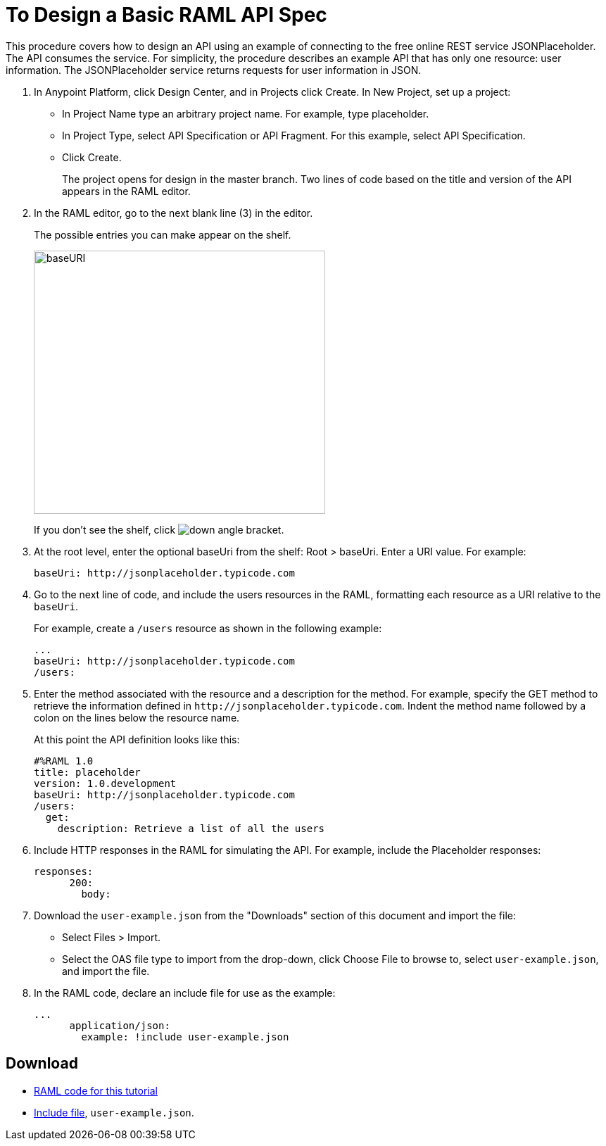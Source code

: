 = To Design a Basic RAML API Spec

// tech review by Christian, week of mid-April 2017 (kris 4/18/2017)

This procedure covers how to design an API using an example of connecting to the free online REST service JSONPlaceholder. The API consumes the service. For simplicity, the procedure describes an example API that has only one resource: user information. The JSONPlaceholder service returns requests for user information in JSON. 

. In Anypoint Platform, click Design Center, and in Projects click Create. In New Project, set up a project:
+
* In Project Name type an arbitrary project name. For example, type placeholder.
* In Project Type, select API Specification or API Fragment. For this example, select API Specification. 
* Click Create. 
+
The project opens for design in the master branch. Two lines of code based on the title and version of the API appears in the RAML editor.
+
. In the RAML editor, go to the next blank line (3) in the editor.
+
The possible entries you can make appear on the shelf. 
+
image::designer-shelf.png[baseURI,height=374,width=414]
+
If you don't see the shelf, click image:down-angle-bracket.png[down angle bracket].
+
. At the root level, enter the optional baseUri from the shelf: Root > baseUri. Enter a URI value. For example:
+
`+baseUri: http://jsonplaceholder.typicode.com+`
+
. Go to the next line of code, and include the users resources in the RAML, formatting each resource as a URI relative to the `baseUri`.
+
For example, create a `/users` resource as shown in the following example:
+
----
...
baseUri: http://jsonplaceholder.typicode.com
/users:
----
+
. Enter the method associated with the resource and a description for the method. For example, specify the GET method to retrieve the information defined in `+http://jsonplaceholder.typicode.com+`. Indent the method name followed by a colon on the lines below the resource name.
+
At this point the API definition looks like this:
+
----
#%RAML 1.0
title: placeholder
version: 1.0.development
baseUri: http://jsonplaceholder.typicode.com
/users:
  get:
    description: Retrieve a list of all the users
----
+
. Include HTTP responses in the RAML for simulating the API. For example, include the Placeholder responses:
+
----
responses:
      200:
        body:
----
+
. Download the `user-example.json` from the "Downloads" section of this document and import the file:
* Select Files > Import.
* Select the OAS file type to import from the drop-down, click Choose File to browse to, select `user-example.json`, and import the file.
+
. In the RAML code, declare an include file for use as the example:
+
----
...
      application/json:
        example: !include user-example.json
----


== Download

* link:_attachments/placeholder.raml[RAML code for this tutorial]
* link:_attachments/user-example.json[Include file], `user-example.json`.

